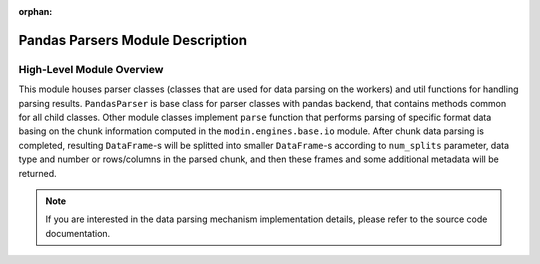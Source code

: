 :orphan:

Pandas Parsers Module Description
"""""""""""""""""""""""""""""""""
High-Level Module Overview
''''''''''''''''''''''''''

This module houses parser classes (classes that are used for data parsing on the workers)
and util functions for handling parsing results. ``PandasParser`` is base class for parser
classes with pandas backend, that contains methods common for all child classes. Other
module classes implement ``parse`` function that performs parsing of specific format data
basing on the chunk information computed in the ``modin.engines.base.io`` module. After
chunk data parsing is completed, resulting ``DataFrame``-s will be splitted into smaller
``DataFrame``-s according to ``num_splits`` parameter, data type and number or
rows/columns in the parsed chunk, and then these frames and some additional metadata will
be returned.

.. note:: 
    If you are interested in the data parsing mechanism implementation details, please refer
    to the source code documentation.
